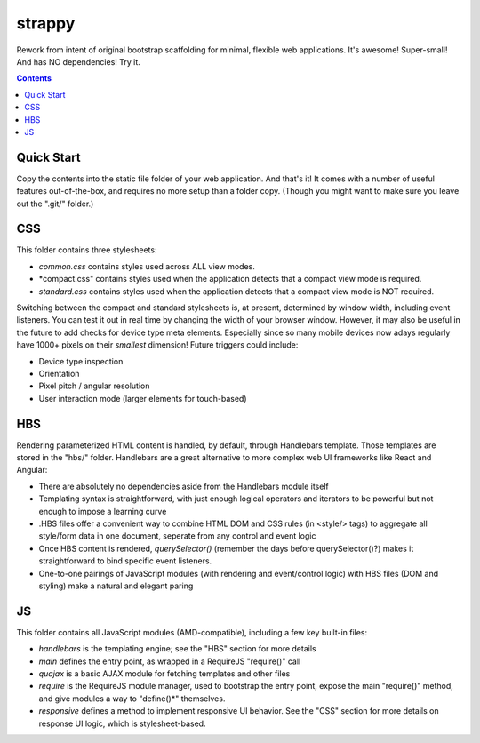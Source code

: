 strappy
=======

Rework from intent of original bootstrap scaffolding for minimal, flexible web
applications. It's awesome! Super-small! And has NO dependencies! Try it.

.. contents::

Quick Start
-----------

Copy the contents into the static file folder of your web application. And
that's it! It comes with a number of useful features out-of-the-box, and
requires no more setup than a folder copy. (Though you might want to make sure
you leave out the ".git/" folder.)

CSS
---

This folder contains three stylesheets:

* *common.css* contains styles used across ALL view modes.

* *compact.css" contains styles used when the application detects that a
  compact view mode is required.

* *standard.css* contains styles used when the application detects that a
  compact view mode is NOT required.

Switching between the compact and standard stylesheets is, at present,
determined by window width, including event listeners. You can test it out in
real time by changing the width of your browser window. However, it may also be
useful in the future to add checks for device type meta elements. Especially
since so many mobile devices now adays regularly have 1000+ pixels on their
*smallest* dimension! Future triggers could include:

* Device type inspection

* Orientation

* Pixel pitch / angular resolution

* User interaction mode (larger elements for touch-based)

HBS
---

Rendering parameterized HTML content is handled, by default, through Handlebars
template. Those templates are stored in the "hbs/" folder. Handlebars are a
great alternative to more complex web UI frameworks like React and Angular:

* There are absolutely no dependencies aside from the Handlebars module itself

* Templating syntax is straightforward, with just enough logical operators and
  iterators to be powerful but not enough to impose a learning curve

* .HBS files offer a convenient way to combine HTML DOM and CSS rules (in
  <style/> tags) to aggregate all style/form data in one document, seperate
  from any control and event logic

* Once HBS content is rendered, *querySelector()* (remember the days before
  querySelector()?) makes it straightforward to bind specific event listeners.

* One-to-one pairings of JavaScript modules (with rendering and event/control
  logic) with HBS files (DOM and styling) make a natural and elegant paring

JS
--

This folder contains all JavaScript modules (AMD-compatible), including a few
key built-in files:

* *handlebars* is the templating engine; see the "HBS" section for more details

* *main* defines the entry point, as wrapped in a RequireJS "require()" call

* *quajax* is a basic AJAX module for fetching templates and other files

* *require* is the RequireJS module manager, used to bootstrap the entry point,
  expose the main "require()" method, and give modules a way to "define()*"
  themselves.

* *responsive* defines a method to implement responsive UI behavior. See the
  "CSS" section for more details on response UI logic, which is
  stylesheet-based.
